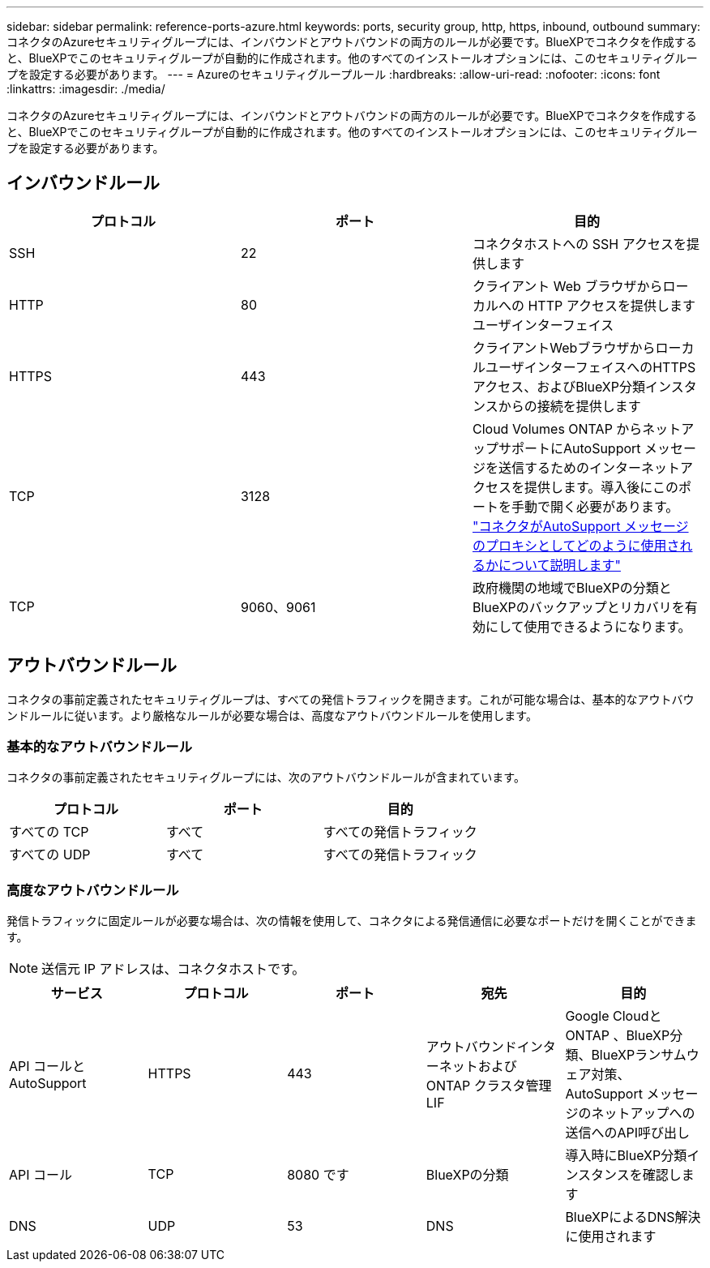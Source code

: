 ---
sidebar: sidebar 
permalink: reference-ports-azure.html 
keywords: ports, security group, http, https, inbound, outbound 
summary: コネクタのAzureセキュリティグループには、インバウンドとアウトバウンドの両方のルールが必要です。BlueXPでコネクタを作成すると、BlueXPでこのセキュリティグループが自動的に作成されます。他のすべてのインストールオプションには、このセキュリティグループを設定する必要があります。 
---
= Azureのセキュリティグループルール
:hardbreaks:
:allow-uri-read: 
:nofooter: 
:icons: font
:linkattrs: 
:imagesdir: ./media/


[role="lead"]
コネクタのAzureセキュリティグループには、インバウンドとアウトバウンドの両方のルールが必要です。BlueXPでコネクタを作成すると、BlueXPでこのセキュリティグループが自動的に作成されます。他のすべてのインストールオプションには、このセキュリティグループを設定する必要があります。



== インバウンドルール

[cols="3*"]
|===
| プロトコル | ポート | 目的 


| SSH | 22 | コネクタホストへの SSH アクセスを提供します 


| HTTP | 80 | クライアント Web ブラウザからローカルへの HTTP アクセスを提供します ユーザインターフェイス 


| HTTPS | 443 | クライアントWebブラウザからローカルユーザインターフェイスへのHTTPSアクセス、およびBlueXP分類インスタンスからの接続を提供します 


| TCP | 3128 | Cloud Volumes ONTAP からネットアップサポートにAutoSupport メッセージを送信するためのインターネットアクセスを提供します。導入後にこのポートを手動で開く必要があります。 https://docs.netapp.com/us-en/bluexp-cloud-volumes-ontap/task-verify-autosupport.html["コネクタがAutoSupport メッセージのプロキシとしてどのように使用されるかについて説明します"^] 


| TCP | 9060、9061 | 政府機関の地域でBlueXPの分類とBlueXPのバックアップとリカバリを有効にして使用できるようになります。 
|===


== アウトバウンドルール

コネクタの事前定義されたセキュリティグループは、すべての発信トラフィックを開きます。これが可能な場合は、基本的なアウトバウンドルールに従います。より厳格なルールが必要な場合は、高度なアウトバウンドルールを使用します。



=== 基本的なアウトバウンドルール

コネクタの事前定義されたセキュリティグループには、次のアウトバウンドルールが含まれています。

[cols="3*"]
|===
| プロトコル | ポート | 目的 


| すべての TCP | すべて | すべての発信トラフィック 


| すべての UDP | すべて | すべての発信トラフィック 
|===


=== 高度なアウトバウンドルール

発信トラフィックに固定ルールが必要な場合は、次の情報を使用して、コネクタによる発信通信に必要なポートだけを開くことができます。


NOTE: 送信元 IP アドレスは、コネクタホストです。

[cols="5*"]
|===
| サービス | プロトコル | ポート | 宛先 | 目的 


| API コールと AutoSupport | HTTPS | 443 | アウトバウンドインターネットおよび ONTAP クラスタ管理 LIF | Google CloudとONTAP 、BlueXP分類、BlueXPランサムウェア対策、AutoSupport メッセージのネットアップへの送信へのAPI呼び出し 


| API コール | TCP | 8080 です | BlueXPの分類 | 導入時にBlueXP分類インスタンスを確認します 


| DNS | UDP | 53 | DNS | BlueXPによるDNS解決に使用されます 
|===